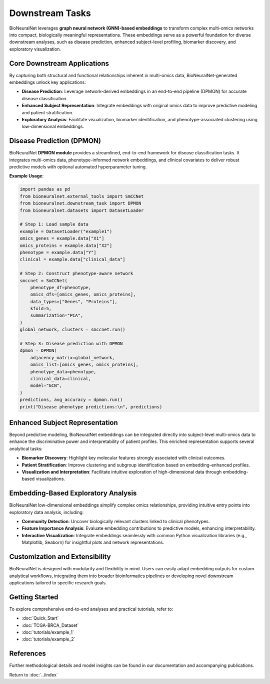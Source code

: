 Downstream Tasks
================

BioNeuralNet leverages **graph neural network (GNN)-based embeddings** to transform complex multi-omics networks into compact, biologically meaningful representations. These embeddings serve as a powerful foundation for diverse downstream analyses, such as disease prediction, enhanced subject-level profiling, biomarker discovery, and exploratory visualization.

Core Downstream Applications
----------------------------

By capturing both structural and functional relationships inherent in multi-omics data, BioNeuralNet-generated embeddings unlock key applications:

- **Disease Prediction**: Leverage network-derived embeddings in an end-to-end pipeline (DPMON) for accurate disease classification.
- **Enhanced Subject Representation**: Integrate embeddings with original omics data to improve predictive modeling and patient stratification.
- **Exploratory Analysis**: Facilitate visualization, biomarker identification, and phenotype-associated clustering using low-dimensional embeddings.

.. image:: _static/Overview.png
   :align: center
   :alt: BioNeuralNet Embedding Applications
   :width: 100%

Disease Prediction (DPMON)
--------------------------

BioNeuralNet **DPMON module** provides a streamlined, end-to-end framework for disease classification tasks. It integrates multi-omics data, phenotype-informed network embeddings, and clinical covariates to deliver robust predictive models with optional automated hyperparameter tuning.

.. image:: _static/DPMON.png
   :align: center
   :alt: DPMON Disease Prediction Workflow
   :width: 100%

**Example Usage**:

.. code-block:: python

   import pandas as pd
   from bioneuralnet.external_tools import SmCCNet
   from bioneuralnet.downstream_task import DPMON
   from bioneuralnet.datasets import DatasetLoader

   # Step 1: Load sample data
   example = DatasetLoader("example1")
   omics_genes = example.data["X1"]
   omics_proteins = example.data["X2"]
   phenotype = example.data["Y"]
   clinical = example.data["clinical_data"]

   # Step 2: Construct phenotype-aware network
   smccnet = SmCCNet(
       phenotype_df=phenotype,
       omics_dfs=[omics_genes, omics_proteins],
       data_types=["Genes", "Proteins"],
       kfold=5,
       summarization="PCA",
   )
   global_network, clusters = smccnet.run()

   # Step 3: Disease prediction with DPMON
   dpmon = DPMON(
       adjacency_matrix=global_network,
       omics_list=[omics_genes, omics_proteins],
       phenotype_data=phenotype,
       clinical_data=clinical,
       model="GCN",
   )
   predictions, avg_accuracy = dpmon.run()
   print("Disease phenotype predictions:\n", predictions)

Enhanced Subject Representation
-------------------------------

Beyond predictive modeling, BioNeuralNet embeddings can be integrated directly into subject-level multi-omics data to enhance the discriminative power and interpretability of patient profiles. This enriched representation supports several analytical tasks:

- **Biomarker Discovery**: Highlight key molecular features strongly associated with clinical outcomes.
- **Patient Stratification**: Improve clustering and subgroup identification based on embedding-enhanced profiles.
- **Visualization and Interpretation**: Facilitate intuitive exploration of high-dimensional data through embedding-based visualizations.

.. image:: _static/SubjectRepresentation.png
   :align: center
   :alt: Subject-Level Embedding Integration
   :width: 100%

Embedding-Based Exploratory Analysis
------------------------------------

BioNeuralNet low-dimensional embeddings simplify complex omics relationships, providing intuitive entry points into exploratory data analysis, including:

- **Community Detection**: Uncover biologically relevant clusters linked to clinical phenotypes.
- **Feature Importance Analysis**: Evaluate embedding contributions to predictive models, enhancing interpretability.
- **Interactive Visualization**: Integrate embeddings seamlessly with common Python visualization libraries (e.g., Matplotlib, Seaborn) for insightful plots and network representations.

Customization and Extensibility
-------------------------------

BioNeuralNet is designed with modularity and flexibility in mind. Users can easily adapt embedding outputs for custom analytical workflows, integrating them into broader bioinformatics pipelines or developing novel downstream applications tailored to specific research goals.

Getting Started
---------------

To explore comprehensive end-to-end analyses and practical tutorials, refer to:

- :doc:`Quick_Start`
- :doc:`TCGA-BRCA_Dataset`
- :doc:`tutorials/example_1`
- :doc:`tutorials/example_2`

References
----------
Further methodological details and model insights can be found in our documentation and accompanying publications.

Return to :doc:`../index`
